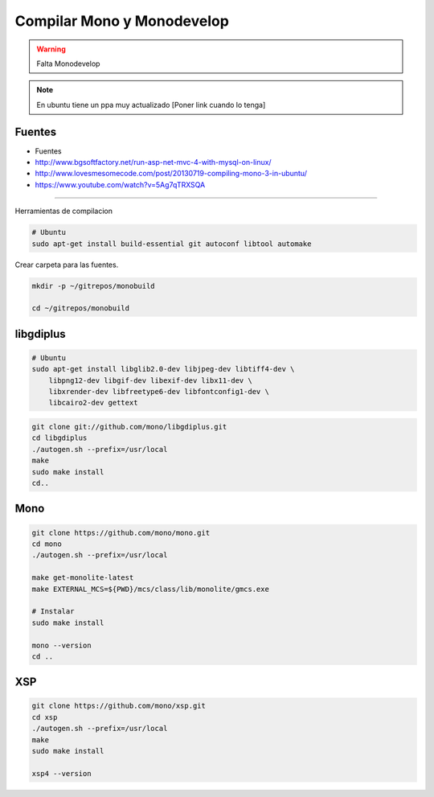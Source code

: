 .. _reference-mono-monodevelop-compilar_mono_monodevelop:

###########################
Compilar Mono y Monodevelop
###########################

.. warning::
    Falta Monodevelop

.. note::
    En ubuntu tiene un ppa muy actualizado [Poner link cuando lo tenga]

Fuentes
*******

* Fuentes
* http://www.bgsoftfactory.net/run-asp-net-mvc-4-with-mysql-on-linux/
* http://www.lovesmesomecode.com/post/20130719-compiling-mono-3-in-ubuntu/
* https://www.youtube.com/watch?v=5Ag7qTRXSQA

------------------

Herramientas de compilacion

.. code-block:: bash

    # Ubuntu
    sudo apt-get install build-essential git autoconf libtool automake

Crear carpeta para las fuentes.

.. code-block:: bash

    mkdir -p ~/gitrepos/monobuild

    cd ~/gitrepos/monobuild

libgdiplus
**********

.. code-block:: bash

    # Ubuntu
    sudo apt-get install libglib2.0-dev libjpeg-dev libtiff4-dev \
        libpng12-dev libgif-dev libexif-dev libx11-dev \
        libxrender-dev libfreetype6-dev libfontconfig1-dev \
        libcairo2-dev gettext

.. code-block:: bash

    git clone git://github.com/mono/libgdiplus.git
    cd libgdiplus
    ./autogen.sh --prefix=/usr/local
    make
    sudo make install
    cd..

Mono
****

.. code-block:: bash

    git clone https://github.com/mono/mono.git
    cd mono
    ./autogen.sh --prefix=/usr/local

    make get-monolite-latest
    make EXTERNAL_MCS=${PWD}/mcs/class/lib/monolite/gmcs.exe

    # Instalar
    sudo make install

    mono --version
    cd ..

XSP
***

.. code-block:: bash

    git clone https://github.com/mono/xsp.git
    cd xsp
    ./autogen.sh --prefix=/usr/local
    make
    sudo make install

    xsp4 --version
